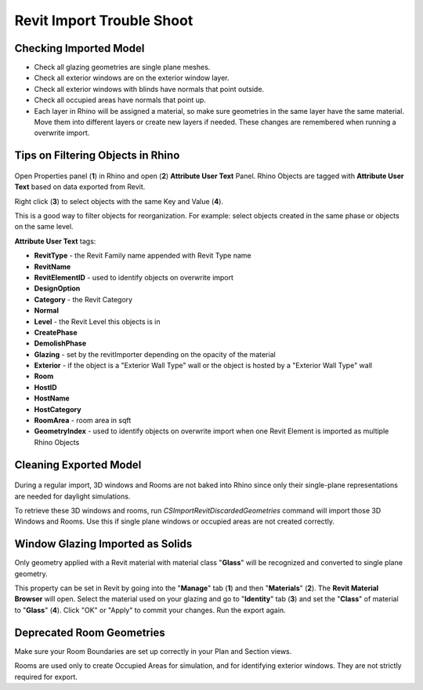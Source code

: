 Revit Import Trouble Shoot
-----------------------------------

Checking Imported Model
~~~~~~~~~~~~~~~~~~~~~~~~~~~~~
- Check all glazing geometries are single plane meshes. 
- Check all exterior windows are on the exterior window layer. 
- Check all exterior windows with blinds have normals that point outside. 
- Check all occupied areas have normals that point up. 
- Each layer in Rhino will be assigned a material, so make sure geometries in the same layer have the same material. Move them into different layers or create new layers if needed. These changes are remembered when running a overwrite import. 

Tips on Filtering Objects in Rhino
~~~~~~~~~~~~~~~~~~~~~~~~~~~~~~~~~~~~~~~~

.. figure:: images/revit_attributetext.png
   :width: 900px
   :align: center

Open Properties panel (**1**) in Rhino and open (**2**) **Attribute User Text** Panel. Rhino Objects are tagged with **Attribute User Text** based on data exported from Revit. 

Right click (**3**) to select objects with the same Key and Value (**4**). 

This is a good way to filter objects for reorganization. For example: select objects created in the same phase or objects on the same level. 

**Attribute User Text** tags: 

- **RevitType** - the Revit Family name appended with Revit Type name
- **RevitName**
- **RevitElementID** - used to identify objects on overwrite import
- **DesignOption**
- **Category** - the Revit Category
- **Normal**
- **Level** - the Revit Level this objects is in
- **CreatePhase**
- **DemolishPhase**
- **Glazing** - set by the revitImporter depending on the opacity of the material
- **Exterior** - if the object is a "Exterior Wall Type" wall or the object is hosted by a "Exterior Wall Type" wall
- **Room**
- **HostID**
- **HostName**
- **HostCategory**
- **RoomArea** - room area in sqft
- **GeometryIndex** - used to identify objects on overwrite import when one Revit Element is imported as multiple Rhino Objects


Cleaning Exported Model
~~~~~~~~~~~~~~~~~~~~~~~~~~~~~

.. figure:: images/revit_importdiscarded.png
   :width: 900px
   :align: center

During a regular import, 3D windows and Rooms are not baked into Rhino since only their single-plane representations are needed for daylight simulations. 

To retrieve these 3D windows and rooms, run `CSImportRevitDiscardedGeometries` command will import those 3D Windows and Rooms. Use this if single plane windows or occupied areas are not created correctly. 


Window Glazing Imported as Solids
~~~~~~~~~~~~~~~~~~~~~~~~~~~~~

Only geometry applied with a Revit material with material class "**Glass**" will be recognized and converted to single plane geometry. 

This property can be set in Revit by going into the "**Manage**" tab (**1**) and then "**Materials**" (**2**). The **Revit Material Browser** will open. Select the material used on your glazing and go to "**Identity**" tab (**3**) and set the "**Class**" of material to "**Glass**" (**4**). Click "OK" or "Apply" to commit your changes. Run the export again.  

.. figure:: images/revit_glazingrevitmaterial.png
   :width: 900px
   :align: center

Deprecated Room Geometries
~~~~~~~~~~~~~~~~~~~~~~~~~~~~~

Make sure your Room Boundaries are set up correctly in your Plan and Section views. 

Rooms are used only to create Occupied Areas for simulation, and for identifying exterior windows. They are not strictly required for export.